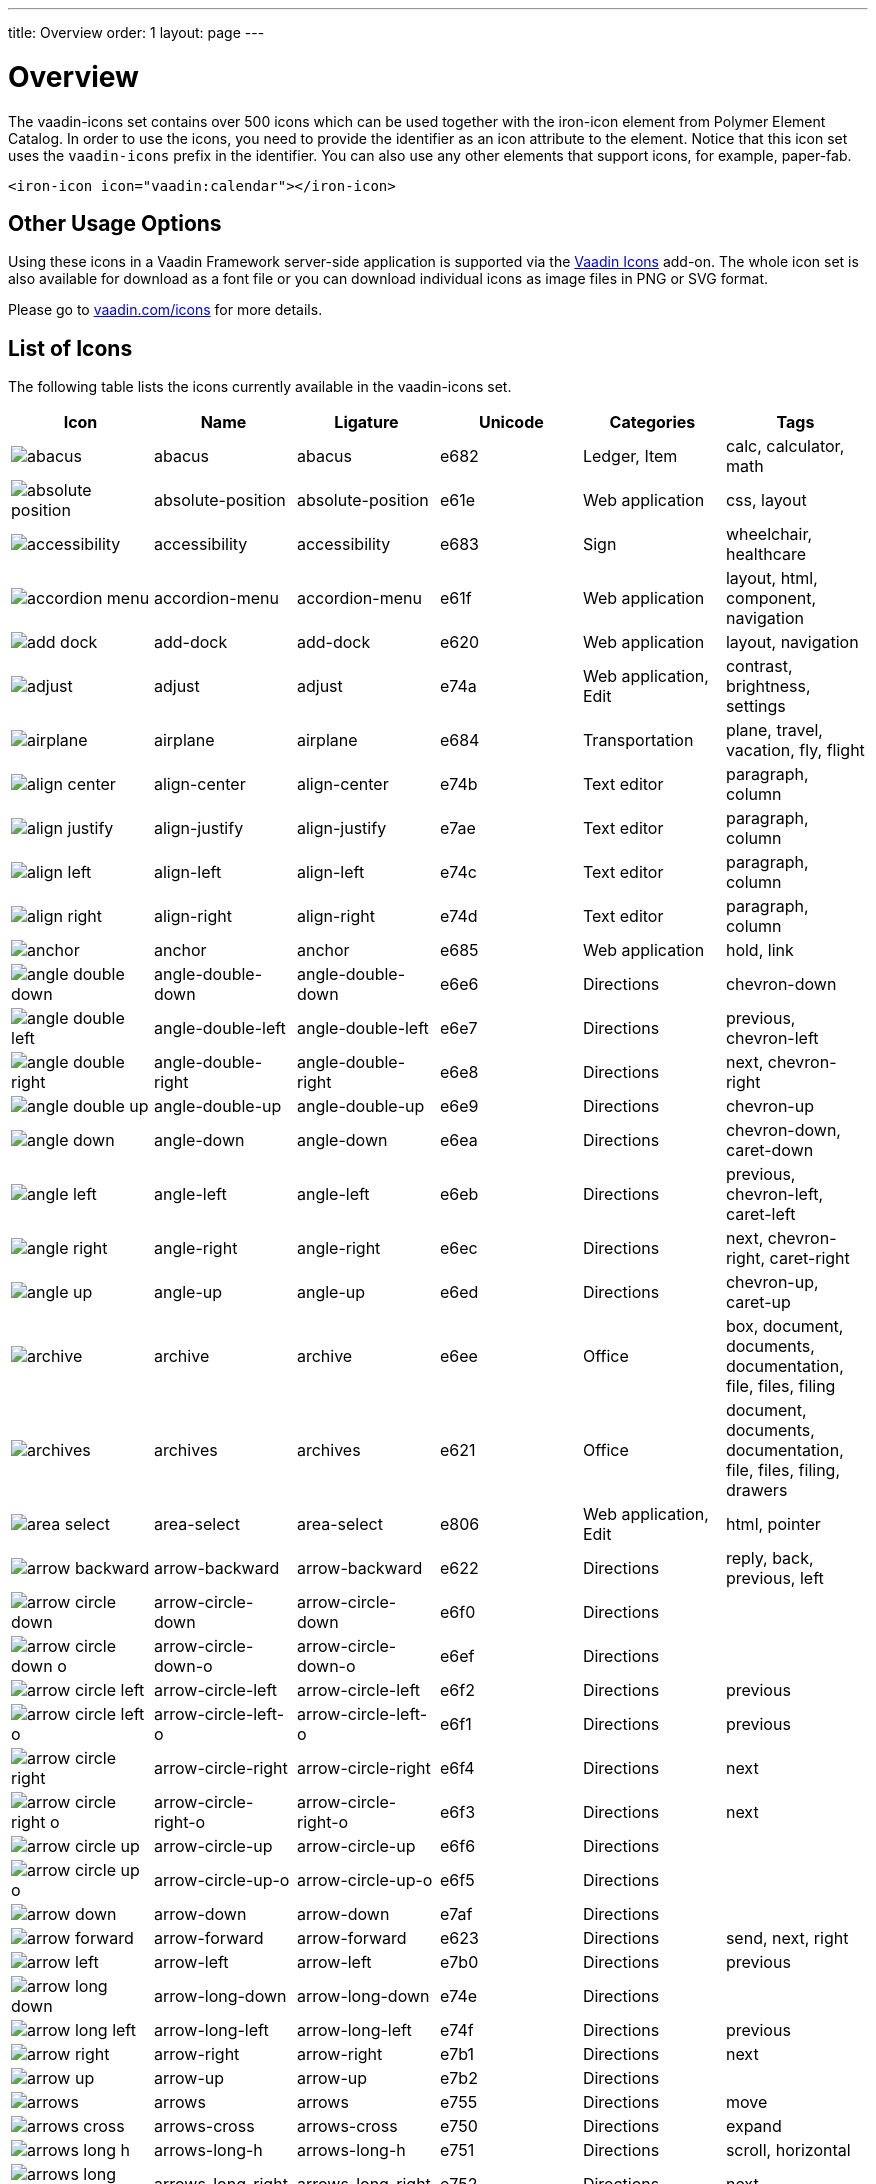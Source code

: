 ---
title: Overview
order: 1
layout: page
---

[[vaadin-icons.overview]]
= Overview

The [vaadinelement]#vaadin-icons# set contains over 500 icons which can be used together with the [elementname]#iron-icon# element from Polymer Element Catalog.
In order to use the icons, you need to provide the identifier as an [propertyname]#icon# attribute to the element.
Notice that this icon set uses the `vaadin-icons` prefix in the identifier.
You can also use any other elements that support icons, for example, [elementname]#paper-fab#.

[source,html]
----
<iron-icon icon="vaadin:calendar"></iron-icon>
----

== Other Usage Options

Using these icons in a Vaadin Framework server-side application is supported via the https://vaadin.com/addon/vaadin-icons-add-on[Vaadin Icons] add-on.
The whole icon set is also available for download as a font file or you can download individual icons as image files in PNG or SVG format.

Please go to https://vaadin.com/icons[vaadin.com/icons] for more details.

== List of Icons

The following table lists the icons currently available in the [vaadinelement]#vaadin-icons# set.

//////////////////////////////////////////
  MAINTENANCE NOTES!
  The following table is generated with the "gulp docs:table" task.

  The task outputs the table into standard output for copy-pasting into this file.

  When new icons are added, you need to also copy their PNG files into docs/img/png
  directory.
//////////////////////////////////////////

[width="100%", options="header"]
|======================
| Icon | Name | Ligature | Unicode | Categories | Tags
| image:../assets/png/abacus.png[] | [propertyname]#abacus# | abacus | e682 | Ledger, Item | calc, calculator, math
| image:../assets/png/absolute-position.png[] | [propertyname]#absolute-position# | absolute-position | e61e | Web application | css, layout
| image:../assets/png/accessibility.png[] | [propertyname]#accessibility# | accessibility | e683 | Sign | wheelchair, healthcare
| image:../assets/png/accordion-menu.png[] | [propertyname]#accordion-menu# | accordion-menu | e61f | Web application | layout, html, component, navigation
| image:../assets/png/add-dock.png[] | [propertyname]#add-dock# | add-dock | e620 | Web application | layout, navigation
| image:../assets/png/adjust.png[] | [propertyname]#adjust# | adjust | e74a | Web application, Edit | contrast, brightness, settings
| image:../assets/png/airplane.png[] | [propertyname]#airplane# | airplane | e684 | Transportation | plane, travel, vacation, fly, flight
| image:../assets/png/align-center.png[] | [propertyname]#align-center# | align-center | e74b | Text editor | paragraph, column
| image:../assets/png/align-justify.png[] | [propertyname]#align-justify# | align-justify | e7ae | Text editor | paragraph, column
| image:../assets/png/align-left.png[] | [propertyname]#align-left# | align-left | e74c | Text editor | paragraph, column
| image:../assets/png/align-right.png[] | [propertyname]#align-right# | align-right | e74d | Text editor | paragraph, column
| image:../assets/png/anchor.png[] | [propertyname]#anchor# | anchor | e685 | Web application | hold, link
| image:../assets/png/angle-double-down.png[] | [propertyname]#angle-double-down# | angle-double-down | e6e6 | Directions | chevron-down
| image:../assets/png/angle-double-left.png[] | [propertyname]#angle-double-left# | angle-double-left | e6e7 | Directions | previous, chevron-left
| image:../assets/png/angle-double-right.png[] | [propertyname]#angle-double-right# | angle-double-right | e6e8 | Directions | next, chevron-right
| image:../assets/png/angle-double-up.png[] | [propertyname]#angle-double-up# | angle-double-up | e6e9 | Directions | chevron-up
| image:../assets/png/angle-down.png[] | [propertyname]#angle-down# | angle-down | e6ea | Directions | chevron-down, caret-down
| image:../assets/png/angle-left.png[] | [propertyname]#angle-left# | angle-left | e6eb | Directions | previous, chevron-left, caret-left
| image:../assets/png/angle-right.png[] | [propertyname]#angle-right# | angle-right | e6ec | Directions | next, chevron-right, caret-right
| image:../assets/png/angle-up.png[] | [propertyname]#angle-up# | angle-up | e6ed | Directions | chevron-up, caret-up
| image:../assets/png/archive.png[] | [propertyname]#archive# | archive | e6ee | Office | box, document, documents, documentation, file, files, filing
| image:../assets/png/archives.png[] | [propertyname]#archives# | archives | e621 | Office | document, documents, documentation, file, files, filing, drawers
| image:../assets/png/area-select.png[] | [propertyname]#area-select# | area-select | e806 | Web application, Edit | html, pointer
| image:../assets/png/arrow-backward.png[] | [propertyname]#arrow-backward# | arrow-backward | e622 | Directions | reply, back, previous, left
| image:../assets/png/arrow-circle-down.png[] | [propertyname]#arrow-circle-down# | arrow-circle-down | e6f0 | Directions |
| image:../assets/png/arrow-circle-down-o.png[] | [propertyname]#arrow-circle-down-o# | arrow-circle-down-o | e6ef | Directions |
| image:../assets/png/arrow-circle-left.png[] | [propertyname]#arrow-circle-left# | arrow-circle-left | e6f2 | Directions | previous
| image:../assets/png/arrow-circle-left-o.png[] | [propertyname]#arrow-circle-left-o# | arrow-circle-left-o | e6f1 | Directions | previous
| image:../assets/png/arrow-circle-right.png[] | [propertyname]#arrow-circle-right# | arrow-circle-right | e6f4 | Directions | next
| image:../assets/png/arrow-circle-right-o.png[] | [propertyname]#arrow-circle-right-o# | arrow-circle-right-o | e6f3 | Directions | next
| image:../assets/png/arrow-circle-up.png[] | [propertyname]#arrow-circle-up# | arrow-circle-up | e6f6 | Directions |
| image:../assets/png/arrow-circle-up-o.png[] | [propertyname]#arrow-circle-up-o# | arrow-circle-up-o | e6f5 | Directions |
| image:../assets/png/arrow-down.png[] | [propertyname]#arrow-down# | arrow-down | e7af | Directions |
| image:../assets/png/arrow-forward.png[] | [propertyname]#arrow-forward# | arrow-forward | e623 | Directions | send, next, right
| image:../assets/png/arrow-left.png[] | [propertyname]#arrow-left# | arrow-left | e7b0 | Directions | previous
| image:../assets/png/arrow-long-down.png[] | [propertyname]#arrow-long-down# | arrow-long-down | e74e | Directions |
| image:../assets/png/arrow-long-left.png[] | [propertyname]#arrow-long-left# | arrow-long-left | e74f | Directions | previous
| image:../assets/png/arrow-right.png[] | [propertyname]#arrow-right# | arrow-right | e7b1 | Directions | next
| image:../assets/png/arrow-up.png[] | [propertyname]#arrow-up# | arrow-up | e7b2 | Directions |
| image:../assets/png/arrows.png[] | [propertyname]#arrows# | arrows | e755 | Directions | move
| image:../assets/png/arrows-cross.png[] | [propertyname]#arrows-cross# | arrows-cross | e750 | Directions | expand
| image:../assets/png/arrows-long-h.png[] | [propertyname]#arrows-long-h# | arrows-long-h | e751 | Directions | scroll, horizontal
| image:../assets/png/arrows-long-right.png[] | [propertyname]#arrows-long-right# | arrows-long-right | e752 | Directions | next
| image:../assets/png/arrows-long-up.png[] | [propertyname]#arrows-long-up# | arrows-long-up | e753 | Directions |
| image:../assets/png/arrows-long-v.png[] | [propertyname]#arrows-long-v# | arrows-long-v | e754 | Directions | scroll, vertical
| image:../assets/png/asterisk.png[] | [propertyname]#asterisk# | asterisk | e686 | Medical | healthcare, star
| image:../assets/png/at.png[] | [propertyname]#at# | at | e624 | Web application | email
| image:../assets/png/automation.png[] | [propertyname]#automation# | automation | e687 | Web application | machine, process
| image:../assets/png/backwards.png[] | [propertyname]#backwards# | backwards | e756 | Media, Player | rewind
| image:../assets/png/ban.png[] | [propertyname]#ban# | ban | e6f7 | Notification, Sign | forbid, refuse, reject, no
| image:../assets/png/bar-chart.png[] | [propertyname]#bar-chart# | bar-chart | e757 | Charts | graph, diagram, column-chart
| image:../assets/png/barcode.png[] | [propertyname]#barcode# | barcode | e688 | Media | ean, code
| image:../assets/png/menu.png[] | [propertyname]#menu# | menu | e7b3 | Web application | hamburger, bars
| image:../assets/png/bell.png[] | [propertyname]#bell# | bell | e7b4 | Notification, Item | alert, reminder, ring
| image:../assets/png/bell-o.png[] | [propertyname]#bell-o# | bell-o | e758 | Notification, Item | alert, reminder, ring
| image:../assets/png/bell-slash.png[] | [propertyname]#bell-slash# | bell-slash | e626 | Notification, Item | alert, reminder, ring, mute, do not disturb, off, disable
| image:../assets/png/bell-slash-o.png[] | [propertyname]#bell-slash-o# | bell-slash-o | e625 | Notification, Item | alert, reminder, ring, mute, do not disturb, off, disable
| image:../assets/png/boat.png[] | [propertyname]#boat# | boat | e627 | Transportation | travel, ship, cruising, sailing
| image:../assets/png/bold.png[] | [propertyname]#bold# | bold | e6f8 | Text editor | font, character, text-decoration
| image:../assets/png/bolt.png[] | [propertyname]#bolt# | bolt | e759 | Sign | lightning, electricity
| image:../assets/png/bomb.png[] | [propertyname]#bomb# | bomb | e689 | Item | explosive
| image:../assets/png/book.png[] | [propertyname]#book# | book | e6f9 | Media, Item | cover
| image:../assets/png/book-dollar.png[] | [propertyname]#book-dollar# | book-dollar | e600 | Ledger, Item | accounting, bookkeeping
| image:../assets/png/book-percent.png[] | [propertyname]#book-percent# | book-percent | e601 | Ledger, Item | accounting, bookkeeping
| image:../assets/png/bookmark.png[] | [propertyname]#bookmark# | bookmark | e7b6 | Sign |
| image:../assets/png/bookmark-o.png[] | [propertyname]#bookmark-o# | bookmark-o | e7b5 | Sign |
| image:../assets/png/briefcase.png[] | [propertyname]#briefcase# | briefcase | e602 | Item | suitcase, work
| image:../assets/png/browser.png[] | [propertyname]#browser# | browser | e628 | Web application | layout, html, internet, web page, site
| image:../assets/png/bug.png[] | [propertyname]#bug# | bug | e68b | Web application | insect
| image:../assets/png/bug-o.png[] | [propertyname]#bug-o# | bug-o | e68a | Web application | insect
| image:../assets/png/building.png[] | [propertyname]#building# | building | e7b8 | Location | structure, headquarters, office
| image:../assets/png/building-o.png[] | [propertyname]#building-o# | building-o | e7b7 | Location | structure, headquarters, office
| image:../assets/png/bullets.png[] | [propertyname]#bullets# | bullets | e629 | Text editor | list, order
| image:../assets/png/bullseye.png[] | [propertyname]#bullseye# | bullseye | e6fa | Sign | target, hit, rings
| image:../assets/png/button.png[] | [propertyname]#button# | button | e62a | Web application | layout, html, component, navigation
| image:../assets/png/calc.png[] | [propertyname]#calc# | calc | e68c | Ledger | calculator, math
| image:../assets/png/calc-book.png[] | [propertyname]#calc-book# | calc-book | e62b | Ledger | accounting, bookkeeping, calculator
| image:../assets/png/calendar.png[] | [propertyname]#calendar# | calendar | e7ba | Scheduling, Office | appointment, meeting, time
| image:../assets/png/calendar-briefcase.png[] | [propertyname]#calendar-briefcase# | calendar-briefcase | e604 | Scheduling, Office | suitcase, appointment, meeting, time, work
| image:../assets/png/calendar-clock.png[] | [propertyname]#calendar-clock# | calendar-clock | e605 | Scheduling, Office | appointment, meeting, time
| image:../assets/png/calendar-envelope.png[] | [propertyname]#calendar-envelope# | calendar-envelope | e62c | Scheduling, Office | letter, mail, appointment, meeting, time, work
| image:../assets/png/calendar-o.png[] | [propertyname]#calendar-o# | calendar-o | e7b9 | Scheduling, Office | appointment, meeting, time
| image:../assets/png/calendar-user.png[] | [propertyname]#calendar-user# | calendar-user | e606 | Scheduling, Office | appointment, meeting, time
| image:../assets/png/camera.png[] | [propertyname]#camera# | camera | e7bb | Devices, Item | photo, photography , shoot
| image:../assets/png/car.png[] | [propertyname]#car# | car | e62d | Transportation | vehicle, auto, travel, drive, driving
| image:../assets/png/caret-down.png[] | [propertyname]#caret-down# | caret-down | e7bc | Directions | triangle
| image:../assets/png/caret-left.png[] | [propertyname]#caret-left# | caret-left | e7bd | Directions | triangle, previous
| image:../assets/png/caret-right.png[] | [propertyname]#caret-right# | caret-right | e7be | Directions | triangle, play, start, next
| image:../assets/png/caret-square-down-o.png[] | [propertyname]#caret-square-down-o# | caret-square-down-o | e7bf | Directions | triangle
| image:../assets/png/caret-square-left-o.png[] | [propertyname]#caret-square-left-o# | caret-square-left-o | e7c0 | Directions | triangle, previous
| image:../assets/png/caret-square-right-o.png[] | [propertyname]#caret-square-right-o# | caret-square-right-o | e7c1 | Directions | triangle, play, start, next
| image:../assets/png/caret-square-up-o.png[] | [propertyname]#caret-square-up-o# | caret-square-up-o | e7c2 | Directions | triangle
| image:../assets/png/caret-up.png[] | [propertyname]#caret-up# | caret-up | e7c3 | Directions | triangle
| image:../assets/png/cart.png[] | [propertyname]#cart# | cart | e6fc | Shopping | shopping, buy
| image:../assets/png/cart-o.png[] | [propertyname]#cart-o# | cart-o | e6fb | Shopping | shopping, buy
| image:../assets/png/chart.png[] | [propertyname]#chart# | chart | e68e | Charts | graph, diagram
| image:../assets/png/chart-line.png[] | [propertyname]#chart-line# | chart-line | e68d | Charts | graph, diagram
| image:../assets/png/chat.png[] | [propertyname]#chat# | chat | e75a | Social | dialog, talk
| image:../assets/png/check.png[] | [propertyname]#check# | check | e75b | Form | confirm, assign, agreed, ok
| image:../assets/png/check-circle.png[] | [propertyname]#check-circle# | check-circle | e7c5 | Form | confirm, assign, agreed, ok
| image:../assets/png/check-circle-o.png[] | [propertyname]#check-circle-o# | check-circle-o | e7c4 | Form | confirm, assign, agreed, ok
| image:../assets/png/check-square.png[] | [propertyname]#check-square# | check-square | e62e | Form | confirm, assign, agreed, ok
| image:../assets/png/check-square-o.png[] | [propertyname]#check-square-o# | check-square-o | e6fd | Form | confirm, assign, agreed, ok
| image:../assets/png/chevron-circle-down.png[] | [propertyname]#chevron-circle-down# | chevron-circle-down | e7c7 | Directions |
| image:../assets/png/chevron-circle-down-o.png[] | [propertyname]#chevron-circle-down-o# | chevron-circle-down-o | e7c6 | Directions |
| image:../assets/png/chevron-circle-left.png[] | [propertyname]#chevron-circle-left# | chevron-circle-left | e7c9 | Directions | previous
| image:../assets/png/chevron-circle-left-o.png[] | [propertyname]#chevron-circle-left-o# | chevron-circle-left-o | e7c8 | Directions | previous
| image:../assets/png/chevron-circle-right.png[] | [propertyname]#chevron-circle-right# | chevron-circle-right | e7cb | Directions | next
| image:../assets/png/chevron-circle-right-o.png[] | [propertyname]#chevron-circle-right-o# | chevron-circle-right-o | e7ca | Directions | next
| image:../assets/png/chevron-circle-up.png[] | [propertyname]#chevron-circle-up# | chevron-circle-up | e7cd | Directions |
| image:../assets/png/chevron-circle-up-o.png[] | [propertyname]#chevron-circle-up-o# | chevron-circle-up-o | e7cc | Directions |
| image:../assets/png/chevron-down.png[] | [propertyname]#chevron-down# | chevron-down | e7ce | Directions | caret
| image:../assets/png/chevron-left.png[] | [propertyname]#chevron-left# | chevron-left | e7cf | Directions | previous, caret
| image:../assets/png/chevron-right.png[] | [propertyname]#chevron-right# | chevron-right | e7d0 | Directions | next, caret
| image:../assets/png/chevron-up.png[] | [propertyname]#chevron-up# | chevron-up | e7d1 | Directions | caret
| image:../assets/png/child.png[] | [propertyname]#child# | child | e62f | People | kid, hobbit
| image:../assets/png/circle.png[] | [propertyname]#circle# | circle | e75d | Shape | ball, disc
| image:../assets/png/circle-thin.png[] | [propertyname]#circle-thin# | circle-thin | e75c | Shape, Form | ball, disc
| image:../assets/png/clipboard.png[] | [propertyname]#clipboard# | clipboard | e635 | Office | document, file, copy
| image:../assets/png/clipboard-cross.png[] | [propertyname]#clipboard-cross# | clipboard-cross | e630 | Office, Medical | healtcare, patient
| image:../assets/png/clipboard-heart.png[] | [propertyname]#clipboard-heart# | clipboard-heart | e631 | Office, Medical | healtcare, patient
| image:../assets/png/clipboard-pulse.png[] | [propertyname]#clipboard-pulse# | clipboard-pulse | e632 | Office, Medical | healtcare, patient, status
| image:../assets/png/clipboard-text.png[] | [propertyname]#clipboard-text# | clipboard-text | e633 | Office | document, file
| image:../assets/png/clipboard-user.png[] | [propertyname]#clipboard-user# | clipboard-user | e634 | Office, People | document, file, profile
| image:../assets/png/clock.png[] | [propertyname]#clock# | clock | e7d2 | Scheduling, Item | appointment, meeting, time
| image:../assets/png/cloud.png[] | [propertyname]#cloud# | cloud | e763 | Web application, Weather |
| image:../assets/png/cloud-download.png[] | [propertyname]#cloud-download# | cloud-download | e75f | Web application |
| image:../assets/png/cloud-download-o.png[] | [propertyname]#cloud-download-o# | cloud-download-o | e75e | Web application |
| image:../assets/png/cloud-o.png[] | [propertyname]#cloud-o# | cloud-o | e760 | Web application, Weather |
| image:../assets/png/cloud-upload.png[] | [propertyname]#cloud-upload# | cloud-upload | e762 | Web application |
| image:../assets/png/cloud-upload-o.png[] | [propertyname]#cloud-upload-o# | cloud-upload-o | e761 | Web application |
| image:../assets/png/code.png[] | [propertyname]#code# | code | e68f | Web application, Edit | html, system, tags
| image:../assets/png/coffee.png[] | [propertyname]#coffee# | coffee | e690 | Food, Web application | java, cup
| image:../assets/png/cog.png[] | [propertyname]#cog# | cog | e7d3 | Web application, Edit | settings, gear
| image:../assets/png/cog-o.png[] | [propertyname]#cog-o# | cog-o | e764 | Web application, Edit | settings, gear
| image:../assets/png/cogs.png[] | [propertyname]#cogs# | cogs | e691 | Web application, Edit | settings, gears
| image:../assets/png/combobox.png[] | [propertyname]#combobox# | combobox | e636 | Web application | layout, html, component, navigation, dropdown
| image:../assets/png/comment.png[] | [propertyname]#comment# | comment | e768 | Social | speech bubble, chat, dialog, talk
| image:../assets/png/comment-ellipsis.png[] | [propertyname]#comment-ellipsis# | comment-ellipsis | e766 | Social | chat, dialog, talk
| image:../assets/png/comment-ellipsis-o.png[] | [propertyname]#comment-ellipsis-o# | comment-ellipsis-o | e765 | Social | chat, dialog, talk
| image:../assets/png/comment-o.png[] | [propertyname]#comment-o# | comment-o | e767 | Social | speech bubble, chat, dialog, talk
| image:../assets/png/comments.png[] | [propertyname]#comments# | comments | e76a | Social | chat, dialog, talk
| image:../assets/png/comments-o.png[] | [propertyname]#comments-o# | comments-o | e769 | Social | chat, dialog, talk
| image:../assets/png/compress.png[] | [propertyname]#compress# | compress | e76b | Web application | minimize
| image:../assets/png/compress-square.png[] | [propertyname]#compress-square# | compress-square | e637 | Web application | minimize, fit
| image:../assets/png/connect.png[] | [propertyname]#connect# | connect | e76d | Social | share, network
| image:../assets/png/connect-o.png[] | [propertyname]#connect-o# | connect-o | e76c | Social | share, network
| image:../assets/png/controller.png[] | [propertyname]#controller# | controller | e692 | Edit | settings, adjust, dial
| image:../assets/png/copy.png[] | [propertyname]#copy# | copy | e7d5 | Web application | duplicate, documents, files
| image:../assets/png/copy-o.png[] | [propertyname]#copy-o# | copy-o | e7d4 | Web application | duplicate, documents, files
| image:../assets/png/copyright.png[] | [propertyname]#copyright# | copyright | e638 | Sign |
| image:../assets/png/corner-lower-left.png[] | [propertyname]#corner-lower-left# | corner-lower-left | e693 | Shape | triangle
| image:../assets/png/corner-lower-right.png[] | [propertyname]#corner-lower-right# | corner-lower-right | e694 | Shape | triangle
| image:../assets/png/corner-upper-left.png[] | [propertyname]#corner-upper-left# | corner-upper-left | e695 | Shape | triangle
| image:../assets/png/corner-upper-right.png[] | [propertyname]#corner-upper-right# | corner-upper-right | e696 | Shape | triangle
| image:../assets/png/credit-card.png[] | [propertyname]#credit-card# | credit-card | e76e | Shopping, Item | payment
| image:../assets/png/crop.png[] | [propertyname]#crop# | crop | e76f | Edit | resize
| image:../assets/png/cross-cutlery.png[] | [propertyname]#cross-cutlery# | cross-cutlery | e6fe | Food | fork, knife, food, eat
| image:../assets/png/crosshairs.png[] | [propertyname]#crosshairs# | crosshairs | e7d6 | Edit | scope, target
| image:../assets/png/css.png[] | [propertyname]#css# | css | e639 | Web application | html
| image:../assets/png/cube.png[] | [propertyname]#cube# | cube | e697 | Item | box, package
| image:../assets/png/cubes.png[] | [propertyname]#cubes# | cubes | e698 | Item | boxes, packages
| image:../assets/png/curly-brackets.png[] | [propertyname]#curly-brackets# | curly-brackets | e63a | Web application | css, code, braces
| image:../assets/png/cutlery.png[] | [propertyname]#cutlery# | cutlery | e6ff | Food | fork, knife, eat, food
| image:../assets/png/dashboard.png[] | [propertyname]#dashboard# | dashboard | e700 | Web application | speed meter, measure, fast, dial
| image:../assets/png/date-input.png[] | [propertyname]#date-input# | date-input | e63b | Scheduling | layout, html, component
| image:../assets/png/deindent.png[] | [propertyname]#deindent# | deindent | e770 | Text editor | paragraph, column, unindent, outdent
| image:../assets/png/dental-chair.png[] | [propertyname]#dental-chair# | dental-chair | e607 | Medical | dentist, healthcare
| image:../assets/png/desktop.png[] | [propertyname]#desktop# | desktop | e7d7 | Devices, Media, Item | computer, imac, screen, monitor
| image:../assets/png/disc.png[] | [propertyname]#disc# | disc | e701 | Media, Item | cd, blue-ray, dvd
| image:../assets/png/doctor.png[] | [propertyname]#doctor# | doctor | e609 | Medical, People | stethoscope, healthcare
| image:../assets/png/doctor-briefcase.png[] | [propertyname]#doctor-briefcase# | doctor-briefcase | e608 | Medical, Tools, Item | suitcase, healthcare
| image:../assets/png/dollar.png[] | [propertyname]#dollar# | dollar | e60a | Ledger, Shopping | money, currency
| image:../assets/png/dot-circle.png[] | [propertyname]#dot-circle# | dot-circle | e702 | Form | radio button
| image:../assets/png/download.png[] | [propertyname]#download# | download | e703 | Web application | save
| image:../assets/png/download-alt.png[] | [propertyname]#download-alt# | download-alt | e699 | Web application | save
| image:../assets/png/insert.png[] | [propertyname]#insert# | insert | e7d8 | Web application | internal, link, put
| image:../assets/png/drop.png[] | [propertyname]#drop# | drop | e704 | Shape, Edit, Weather | blur, water, rain, liquid
| image:../assets/png/edit.png[] | [propertyname]#edit# | edit | e771 | Form, Edit | note, write, pen
| image:../assets/png/eject.png[] | [propertyname]#eject# | eject | e772 | Media, Player |
| image:../assets/png/elastic.png[] | [propertyname]#elastic# | elastic | e63c | Item | rubber-band
| image:../assets/png/ellipsis-circle.png[] | [propertyname]#ellipsis-circle# | ellipsis-circle | e7da | Shape, Form | dots
| image:../assets/png/ellipsis-circle-o.png[] | [propertyname]#ellipsis-circle-o# | ellipsis-circle-o | e7d9 | Shape, Form | dots
| image:../assets/png/ellipsis-h.png[] | [propertyname]#ellipsis-h# | ellipsis-h | e773 | Shape, Form | dots
| image:../assets/png/ellipsis-v.png[] | [propertyname]#ellipsis-v# | ellipsis-v | e774 | Shape, Form | dots
| image:../assets/png/envelope.png[] | [propertyname]#envelope# | envelope | e7dc | Office, Item | mail, letter, email
| image:../assets/png/envelope-o.png[] | [propertyname]#envelope-o# | envelope-o | e7db | Office, Item | mail, letter, email
| image:../assets/png/envelope-open.png[] | [propertyname]#envelope-open# | envelope-open | e63e | Office | mail, letter, email
| image:../assets/png/envelope-open-o.png[] | [propertyname]#envelope-open-o# | envelope-open-o | e63d | Office | mail, letter, email
| image:../assets/png/eraser.png[] | [propertyname]#eraser# | eraser | e69a | Office, Item, Edit | erase, delete, remove
| image:../assets/png/exchange.png[] | [propertyname]#exchange# | exchange | e705 | Directions, Web application | swap, arrows, bidirectional
| image:../assets/png/exclamation.png[] | [propertyname]#exclamation# | exclamation | e708 | Notification, Sign | warning
| image:../assets/png/exclamation-circle.png[] | [propertyname]#exclamation-circle# | exclamation-circle | e707 | Notification, Sign | warning
| image:../assets/png/exclamation-circle-o.png[] | [propertyname]#exclamation-circle-o# | exclamation-circle-o | e706 | Notification, Sign | warning
| image:../assets/png/exit.png[] | [propertyname]#exit# | exit | e60c | Sign | run, sign out, log out
| image:../assets/png/exit-o.png[] | [propertyname]#exit-o# | exit-o | e60b | Sign | sign out, log out
| image:../assets/png/expand.png[] | [propertyname]#expand# | expand | e776 | Directions, Web application | maximize, full screen, arrows
| image:../assets/png/expand-full.png[] | [propertyname]#expand-full# | expand-full | e775 | Directions, Web application | maximize, full screen, arrows
| image:../assets/png/expand-square.png[] | [propertyname]#expand-square# | expand-square | e7dd | Directions, Web application | maximize, full screen, arrows
| image:../assets/png/external-browser.png[] | [propertyname]#external-browser# | external-browser | e63f | Web application |
| image:../assets/png/external-link.png[] | [propertyname]#external-link# | external-link | e7de | Web application | extract
| image:../assets/png/eye.png[] | [propertyname]#eye# | eye | e7df | Sign | visible, show, view
| image:../assets/png/eye-slash.png[] | [propertyname]#eye-slash# | eye-slash | e709 | Sign | hide, unseen, disable, hidden
| image:../assets/png/eyedropper.png[] | [propertyname]#eyedropper# | eyedropper | e640 | Tools, Item | color picker
| image:../assets/png/facebook.png[] | [propertyname]#facebook# | facebook | e69c | Brand, Social |
| image:../assets/png/facebook-square.png[] | [propertyname]#facebook-square# | facebook-square | e69b | Brand, Social |
| image:../assets/png/factory.png[] | [propertyname]#factory# | factory | e641 | Location | production, work
| image:../assets/png/fast-backward.png[] | [propertyname]#fast-backward# | fast-backward | e777 | Media, Player | previous, first
| image:../assets/png/fast-forward.png[] | [propertyname]#fast-forward# | fast-forward | e778 | Media, Player | next, last
| image:../assets/png/female.png[] | [propertyname]#female# | female | e69d | People | human, person, woman, girl
| image:../assets/png/file.png[] | [propertyname]#file# | file | e7e3 | File types | document
| image:../assets/png/file-code.png[] | [propertyname]#file-code# | file-code | e70a | File types | html, document
| image:../assets/png/file-font.png[] | [propertyname]#file-font# | file-font | e69e | File types | text, document
| image:../assets/png/file-movie.png[] | [propertyname]#file-movie# | file-movie | e70b | File types | video, media, document
| image:../assets/png/file-o.png[] | [propertyname]#file-o# | file-o | e7e0 | File types | document
| image:../assets/png/file-picture.png[] | [propertyname]#file-picture# | file-picture | e70c | File types | image, photo, document
| image:../assets/png/file-presentation.png[] | [propertyname]#file-presentation# | file-presentation | e69f | File types | multimedia, powerpoint, keynote, document
| image:../assets/png/file-process.png[] | [propertyname]#file-process# | file-process | e642 | File types | document, cog, settings, gear
| image:../assets/png/file-refresh.png[] | [propertyname]#file-refresh# | file-refresh | e643 | File types | document, reload
| image:../assets/png/file-sound.png[] | [propertyname]#file-sound# | file-sound | e70d | File types | music, voice, sound, audio, document
| image:../assets/png/file-start.png[] | [propertyname]#file-start# | file-start | e644 | File types | media, video, movie, document
| image:../assets/png/file-table.png[] | [propertyname]#file-table# | file-table | e6a0 | File types | table, sheet, document
| image:../assets/png/file-text.png[] | [propertyname]#file-text# | file-text | e7e2 | File types | text, document
| image:../assets/png/file-text-o.png[] | [propertyname]#file-text-o# | file-text-o | e7e1 | File types | text, document
| image:../assets/png/file-tree.png[] | [propertyname]#file-tree# | file-tree | e647 | Web application | nodes, mindmap
| image:../assets/png/file-tree-small.png[] | [propertyname]#file-tree-small# | file-tree-small | e645 | Web application | nodes, mindmap
| image:../assets/png/file-tree-sub.png[] | [propertyname]#file-tree-sub# | file-tree-sub | e646 | Web application | nodes, mindmap
| image:../assets/png/file-zip.png[] | [propertyname]#file-zip# | file-zip | e70e | File types | compress, rar, document, archive
| image:../assets/png/fill.png[] | [propertyname]#fill# | fill | e6a1 | Tools | paint bucket
| image:../assets/png/film.png[] | [propertyname]#film# | film | e779 | Media | movie, video, clip
| image:../assets/png/filter.png[] | [propertyname]#filter# | filter | e6a2 | Item |
| image:../assets/png/fire.png[] | [propertyname]#fire# | fire | e6a3 | Sign | hot, burn
| image:../assets/png/flag.png[] | [propertyname]#flag# | flag | e711 | Sign |
| image:../assets/png/flag-checkered.png[] | [propertyname]#flag-checkered# | flag-checkered | e70f | Sign | goal, finish
| image:../assets/png/flag-o.png[] | [propertyname]#flag-o# | flag-o | e710 | Sign |
| image:../assets/png/adobe-flash.png[] | [propertyname]#adobe-flash# | adobe-flash | e648 | Brand |
| image:../assets/png/flash.png[] | [propertyname]#flash# | flash | e712 | Sign, Shape |
| image:../assets/png/flask.png[] | [propertyname]#flask# | flask | e7e4 | Medical, Item | test, lab, laboratory, science
| image:../assets/png/flip-h.png[] | [propertyname]#flip-h# | flip-h | e649 | Edit | mirror
| image:../assets/png/flip-v.png[] | [propertyname]#flip-v# | flip-v | e64a | Edit | mirror
| image:../assets/png/folder.png[] | [propertyname]#folder# | folder | e7e6 | File types | document, file, container
| image:../assets/png/folder-o.png[] | [propertyname]#folder-o# | folder-o | e7e5 | File types | document, file, container
| image:../assets/png/folder-open.png[] | [propertyname]#folder-open# | folder-open | e77b | File types | document, file, container
| image:../assets/png/folder-open-o.png[] | [propertyname]#folder-open-o# | folder-open-o | e77a | File types | document, file, container
| image:../assets/png/font.png[] | [propertyname]#font# | font | e713 | Text editor | text, character, text-decoration, letter
| image:../assets/png/form.png[] | [propertyname]#form# | form | e64b | Web application | layout, html, component
| image:../assets/png/forward.png[] | [propertyname]#forward# | forward | e77c | Media, Player | next
| image:../assets/png/frown-o.png[] | [propertyname]#frown-o# | frown-o | e6a4 | Social, Sign | unhappy, sad, emoji
| image:../assets/png/function.png[] | [propertyname]#function# | function | e64c | Web application | math, code
| image:../assets/png/gamepad.png[] | [propertyname]#gamepad# | gamepad | e714 | Media, Item | game, pad, joystick
| image:../assets/png/gavel.png[] | [propertyname]#gavel# | gavel | e6a5 | Tools, Item | auction, justice, hammer
| image:../assets/png/gift.png[] | [propertyname]#gift# | gift | e715 | Item | present, birthday
| image:../assets/png/glass.png[] | [propertyname]#glass# | glass | e77d | Food | cocktail, drink, party
| image:../assets/png/globe.png[] | [propertyname]#globe# | globe | e77e | Web application | earth, internet, global, world
| image:../assets/png/glasses.png[] | [propertyname]#glasses# | glasses | e7e7 | Item | goggles, nerd
| image:../assets/png/golf.png[] | [propertyname]#golf# | golf | e60d | People | leisure, play, free time, sport
| image:../assets/png/google-plus.png[] | [propertyname]#google-plus# | google-plus | e6a7 | Brand, Social |
| image:../assets/png/google-plus-square.png[] | [propertyname]#google-plus-square# | google-plus-square | e6a6 | Brand, Social |
| image:../assets/png/grab.png[] | [propertyname]#grab# | grab | e64d | Web application | hold, hand
| image:../assets/png/grid.png[] | [propertyname]#grid# | grid | e651 | Web application | layout, html, component, table
| image:../assets/png/grid-bevel.png[] | [propertyname]#grid-bevel# | grid-bevel | e64e | Web application | layout, html, component, table
| image:../assets/png/grid-big.png[] | [propertyname]#grid-big# | grid-big | e7e9 | Web application | menu, window
| image:../assets/png/grid-big-o.png[] | [propertyname]#grid-big-o# | grid-big-o | e7e8 | Web application | menu, window
| image:../assets/png/grid-h.png[] | [propertyname]#grid-h# | grid-h | e64f | Web application | layout, html, component, columns
| image:../assets/png/grid-small.png[] | [propertyname]#grid-small# | grid-small | e7eb | Web application | layout, html, component, table
| image:../assets/png/grid-small-o.png[] | [propertyname]#grid-small-o# | grid-small-o | e7ea | Web application | layout, html, component, table
| image:../assets/png/grid-v.png[] | [propertyname]#grid-v# | grid-v | e650 | Web application | layout, html, component, rows
| image:../assets/png/group.png[] | [propertyname]#group# | group | e60e | People | users, staff
| image:../assets/png/hand.png[] | [propertyname]#hand# | hand | e652 | Web application | pan
| image:../assets/png/handle-corner.png[] | [propertyname]#handle-corner# | handle-corner | e716 | Web application | resize
| image:../assets/png/hands-up.png[] | [propertyname]#hands-up# | hands-up | e6a8 | People | human, person, happy, joy
| image:../assets/png/harddrive.png[] | [propertyname]#harddrive# | harddrive | e718 | Devices, Media, Item | disk, harddisk, HD, storage
| image:../assets/png/harddrive-o.png[] | [propertyname]#harddrive-o# | harddrive-o | e717 | Devices, Media, Item | disk, harddisk, HD, storage
| image:../assets/png/hash.png[] | [propertyname]#hash# | hash | e6a9 | Web application | number, pound
| image:../assets/png/header.png[] | [propertyname]#header# | header | e719 | Text editor | font, character, text-decoration, letter
| image:../assets/png/headphones.png[] | [propertyname]#headphones# | headphones | e71a | Devices, Media, Item | sound, audio, voice, music, listening
| image:../assets/png/health-card.png[] | [propertyname]#health-card# | health-card | e60f | Medical | insurance, heart, healthcare
| image:../assets/png/heart.png[] | [propertyname]#heart# | heart | e780 | Medical, Shape | life, love, health, healthcare
| image:../assets/png/heart-o.png[] | [propertyname]#heart-o# | heart-o | e77f | Medical | life, love, health, healthcare
| image:../assets/png/home.png[] | [propertyname]#home# | home | e7ed | Location | house
| image:../assets/png/home-o.png[] | [propertyname]#home-o# | home-o | e7ec | Location | house
| image:../assets/png/inbox.png[] | [propertyname]#inbox# | inbox | e71b | Office | email
| image:../assets/png/indent.png[] | [propertyname]#indent# | indent | e781 | Text editor | paragraph, column
| image:../assets/png/info.png[] | [propertyname]#info# | info | e71e | Notification, Sign | information
| image:../assets/png/info-circle.png[] | [propertyname]#info-circle# | info-circle | e71d | Notification, Sign | information
| image:../assets/png/info-circle-o.png[] | [propertyname]#info-circle-o# | info-circle-o | e71c | Notification, Sign | information
| image:../assets/png/input.png[] | [propertyname]#input# | input | e653 | Web application | text, layout, html, component, field
| image:../assets/png/institution.png[] | [propertyname]#institution# | institution | e6aa | Location | academy, school, justice, court, museum
| image:../assets/png/invoice.png[] | [propertyname]#invoice# | invoice | e610 | Ledger, Shopping | bill, billing, payment
| image:../assets/png/list-ol.png[] | [propertyname]#list-ol# | list-ol | e71f | Text editor | order, sort, checklist
| image:../assets/png/italic.png[] | [propertyname]#italic# | italic | e720 | Text editor | font, character, text-decoration
| image:../assets/png/key.png[] | [propertyname]#key# | key | e6ac | Item | sign in, log in, login, access
| image:../assets/png/key-o.png[] | [propertyname]#key-o# | key-o | e6ab | Item | sign in, log in, login, access
| image:../assets/png/keyboard.png[] | [propertyname]#keyboard# | keyboard | e722 | Devices, Item | input, type
| image:../assets/png/keyboard-o.png[] | [propertyname]#keyboard-o# | keyboard-o | e721 | Devices, Item | input, type
| image:../assets/png/laptop.png[] | [propertyname]#laptop# | laptop | e782 | Devices, Item | macbook, computer
| image:../assets/png/layout.png[] | [propertyname]#layout# | layout | e654 | Web application | layout, html, web page, site
| image:../assets/png/level-down.png[] | [propertyname]#level-down# | level-down | e783 | Directions | arrow, angle
| image:../assets/png/level-down-bold.png[] | [propertyname]#level-down-bold# | level-down-bold | e611 | Directions | arrow, angle
| image:../assets/png/level-left.png[] | [propertyname]#level-left# | level-left | e784 | Directions | arrow, angle, back, reply, previous
| image:../assets/png/level-left-bold.png[] | [propertyname]#level-left-bold# | level-left-bold | e612 | Directions | arrow, angle, back, reply, previous
| image:../assets/png/level-right.png[] | [propertyname]#level-right# | level-right | e785 | Directions, Office | forward, arrow, angle, next
| image:../assets/png/level-right-bold.png[] | [propertyname]#level-right-bold# | level-right-bold | e655 | Directions, Office | forward, arrow, angle, next
| image:../assets/png/level-up.png[] | [propertyname]#level-up# | level-up | e786 | Directions | arrow, angle
| image:../assets/png/level-up-bold.png[] | [propertyname]#level-up-bold# | level-up-bold | e613 | Directions | arrow, angle
| image:../assets/png/lifebuoy.png[] | [propertyname]#lifebuoy# | lifebuoy | e6ad | Item | lifesaver, life ring, help, insurance
| image:../assets/png/lightbulb.png[] | [propertyname]#lightbulb# | lightbulb | e6ae | Notification, Item | idea, smart
| image:../assets/png/line-h.png[] | [propertyname]#line-h# | line-h | e723 | Shape |
| image:../assets/png/line-v.png[] | [propertyname]#line-v# | line-v | e724 | Shape |
| image:../assets/png/lines.png[] | [propertyname]#lines# | lines | e7ef | Text editor, Shape | justify, text, align, paragraph
| image:../assets/png/lines-list.png[] | [propertyname]#lines-list# | lines-list | e7ee | Text editor | bullets, text
| image:../assets/png/link.png[] | [propertyname]#link# | link | e725 | Web application |
| image:../assets/png/list.png[] | [propertyname]#list# | list | e7f1 | Text editor | bullets, text
| image:../assets/png/list-select.png[] | [propertyname]#list-select# | list-select | e656 | Web application | layout, html, component, navigation
| image:../assets/png/list-ul.png[] | [propertyname]#list-ul# | list-ul | e7f0 | Text editor, Web application | bullets, text
| image:../assets/png/location-arrow.png[] | [propertyname]#location-arrow# | location-arrow | e728 | Location | map, direction, compass
| image:../assets/png/location-arrow-circle.png[] | [propertyname]#location-arrow-circle# | location-arrow-circle | e727 | Location | map, direction, compass
| image:../assets/png/location-arrow-circle-o.png[] | [propertyname]#location-arrow-circle-o# | location-arrow-circle-o | e726 | Location | map, direction, compass
| image:../assets/png/lock.png[] | [propertyname]#lock# | lock | e7f2 | Item | secure, safe, protect
| image:../assets/png/magic.png[] | [propertyname]#magic# | magic | e6b1 | Tools, Item | wand, staff
| image:../assets/png/magnet.png[] | [propertyname]#magnet# | magnet | e787 | Item, Sign |
| image:../assets/png/mailbox.png[] | [propertyname]#mailbox# | mailbox | e729 | Office | email, archive
| image:../assets/png/male.png[] | [propertyname]#male# | male | e6b2 | People | human, person, man, boy
| image:../assets/png/map-marker.png[] | [propertyname]#map-marker# | map-marker | e788 | Location | location
| image:../assets/png/margin.png[] | [propertyname]#margin# | margin | e65b | Web application | css, layout, html
| image:../assets/png/margin-bottom.png[] | [propertyname]#margin-bottom# | margin-bottom | e657 | Web application | css, layout, html
| image:../assets/png/margin-left.png[] | [propertyname]#margin-left# | margin-left | e658 | Web application | css, layout, html
| image:../assets/png/margin-right.png[] | [propertyname]#margin-right# | margin-right | e659 | Web application | css, layout, html
| image:../assets/png/margin-top.png[] | [propertyname]#margin-top# | margin-top | e65a | Web application | css, layout, html
| image:../assets/png/medal.png[] | [propertyname]#medal# | medal | e6b3 | Item | achievement, award
| image:../assets/png/megafone.png[] | [propertyname]#megafone# | megafone | e6b4 | Social, Item | campaign, marketing
| image:../assets/png/meh-o.png[] | [propertyname]#meh-o# | meh-o | e6b5 | Social, Sign | blah, whatever, bored, emoji
| image:../assets/png/microphone.png[] | [propertyname]#microphone# | microphone | e72a | Media, Player, Item | record, voice
| image:../assets/png/minus.png[] | [propertyname]#minus# | minus | e7f6 | Form | line, bar, minimize, collapse, remove
| image:../assets/png/minus-circle.png[] | [propertyname]#minus-circle# | minus-circle | e7f4 | Form | minimize, collapse, remove, no-entry
| image:../assets/png/minus-circle-o.png[] | [propertyname]#minus-circle-o# | minus-circle-o | e7f3 | Form | minimize, collapse, remove, no-entry
| image:../assets/png/minus-square-o.png[] | [propertyname]#minus-square-o# | minus-square-o | e7f5 | Form | minimize, collapse, remove
| image:../assets/png/mobile.png[] | [propertyname]#mobile# | mobile | e7f7 | Devices, Item | phone, iphone, smartphone
| image:../assets/png/modal.png[] | [propertyname]#modal# | modal | e7f8 | Web application | layout, html, internet, web page, site, pop-up
| image:../assets/png/modal-list.png[] | [propertyname]#modal-list# | modal-list | e72b | Web application | layout, html, internet, web page, site, pop-up
| image:../assets/png/money.png[] | [propertyname]#money# | money | e6b6 | Shopping | dollar, bill, payment
| image:../assets/png/moon.png[] | [propertyname]#moon# | moon | e78a | Sign | night, evening
| image:../assets/png/moon-o.png[] | [propertyname]#moon-o# | moon-o | e789 | Sign | night, evening
| image:../assets/png/movie.png[] | [propertyname]#movie# | movie | e78b | Media, Player | video, clip
| image:../assets/png/music.png[] | [propertyname]#music# | music | e78c | Media, Player | melody, voice, sound, song, audio, note
| image:../assets/png/mute.png[] | [propertyname]#mute# | mute | e72c | Media, Player | microphone, voice
| image:../assets/png/native-button.png[] | [propertyname]#native-button# | native-button | e65c | Web application | layout, html, component, navigation
| image:../assets/png/notebook.png[] | [propertyname]#notebook# | notebook | e65d | Office, Item | cover, exercise, school
| image:../assets/png/open-book.png[] | [propertyname]#open-book# | open-book | e7f9 | Media | media, read, learn
| image:../assets/png/options.png[] | [propertyname]#options# | options | e65e | Web application, Form | list, order, form, select, radiobuttons
| image:../assets/png/orientation.png[] | [propertyname]#orientation# | orientation | e65f | Web application | landscape, portrait, viewport, rotate
| image:../assets/png/out.png[] | [propertyname]#out# | out | e614 | Notification, Sign | vacation, out of office
| image:../assets/png/outbox.png[] | [propertyname]#outbox# | outbox | e660 | Office | email, send, sent
| image:../assets/png/package.png[] | [propertyname]#package# | package | e6b7 | Transportation, Item | box, delivery, logistics, shipping, pickup
| image:../assets/png/padding.png[] | [propertyname]#padding# | padding | e665 | Web application | css, layout, html
| image:../assets/png/padding-bottom.png[] | [propertyname]#padding-bottom# | padding-bottom | e661 | Web application | css, layout, html
| image:../assets/png/padding-left.png[] | [propertyname]#padding-left# | padding-left | e662 | Web application | css, layout, html
| image:../assets/png/padding-right.png[] | [propertyname]#padding-right# | padding-right | e663 | Web application | css, layout, html
| image:../assets/png/padding-top.png[] | [propertyname]#padding-top# | padding-top | e664 | Web application | css, layout, html
| image:../assets/png/paint-roll.png[] | [propertyname]#paint-roll# | paint-roll | e666 | Tools, Item | paint
| image:../assets/png/paintbrush.png[] | [propertyname]#paintbrush# | paintbrush | e6b8 | Tools, Item | paint
| image:../assets/png/palete.png[] | [propertyname]#palete# | palete | e667 | Tools, Item | color, paint
| image:../assets/png/panel.png[] | [propertyname]#panel# | panel | e668 | Web application | layout, html, component
| image:../assets/png/paperclip.png[] | [propertyname]#paperclip# | paperclip | e72d | Office, Item | attachment
| image:../assets/png/paperplane.png[] | [propertyname]#paperplane# | paperplane | e6b9 | Office | email, send
| image:../assets/png/paperplane-o.png[] | [propertyname]#paperplane-o# | paperplane-o | e6ba | Office | email, send
| image:../assets/png/paragraph.png[] | [propertyname]#paragraph# | paragraph | e6bb | Text editor | text, character, text-decoration, pilcrow
| image:../assets/png/password.png[] | [propertyname]#password# | password | e669 | Web application | layout, html, component, login, log in, sign in
| image:../assets/png/paste.png[] | [propertyname]#paste# | paste | e6bc | Web application | clipboard, file, document
| image:../assets/png/pause.png[] | [propertyname]#pause# | pause | e78d | Media, Player | hold
| image:../assets/png/pencil.png[] | [propertyname]#pencil# | pencil | e7fa | Text editor, Item, Edit | draw, edit, write, pen
| image:../assets/png/phone.png[] | [propertyname]#phone# | phone | e7fb | Devices | call
| image:../assets/png/picture.png[] | [propertyname]#picture# | picture | e7fc | Media, Item | image, photo
| image:../assets/png/pie-chart.png[] | [propertyname]#pie-chart# | pie-chart | e6bd | Charts | graph, diagram
| image:../assets/png/pill.png[] | [propertyname]#pill# | pill | e615 | Medical | medicine, cure, healthcare
| image:../assets/png/pills.png[] | [propertyname]#pills# | pills | e616 | Medical | medicine, cure, healthcare
| image:../assets/png/pin.png[] | [propertyname]#pin# | pin | e7fd | Office, Item | attach, location, mark
| image:../assets/png/pin-post.png[] | [propertyname]#pin-post# | pin-post | e6be | Office | note, remind
| image:../assets/png/play.png[] | [propertyname]#play# | play | e78e | Media, Player, Shape | start, triangle
| image:../assets/png/play-circle.png[] | [propertyname]#play-circle# | play-circle | e731 | Media, Player | start
| image:../assets/png/play-circle-o.png[] | [propertyname]#play-circle-o# | play-circle-o | e72e | Media, Player | start
| image:../assets/png/plug.png[] | [propertyname]#plug# | plug | e66a | Sign | attach, electricy
| image:../assets/png/plus.png[] | [propertyname]#plus# | plus | e801 | Form | add, expand
| image:../assets/png/plus-circle.png[] | [propertyname]#plus-circle# | plus-circle | e7ff | Form | add, expand
| image:../assets/png/plus-circle-o.png[] | [propertyname]#plus-circle-o# | plus-circle-o | e7fe | Form | add, expand
| image:../assets/png/plus-minus.png[] | [propertyname]#plus-minus# | plus-minus | e603 | Ledger, Shopping | calculator
| image:../assets/png/plus-square-o.png[] | [propertyname]#plus-square-o# | plus-square-o | e800 | Form | add, expand
| image:../assets/png/pointer.png[] | [propertyname]#pointer# | pointer | e66b | Web application | tap, hand
| image:../assets/png/power-off.png[] | [propertyname]#power-off# | power-off | e78f | Web application | end, logout, log out, sign out, shut down, start, power-on
| image:../assets/png/presentation.png[] | [propertyname]#presentation# | presentation | e6bf | Office | multimedia, powerpoint, keynote
| image:../assets/png/print.png[] | [propertyname]#print# | print | e802 | Devices, Item | printer
| image:../assets/png/progressbar.png[] | [propertyname]#progressbar# | progressbar | e66c | Web application | loading
| image:../assets/png/puzzle-piece.png[] | [propertyname]#puzzle-piece# | puzzle-piece | e6c0 | Item | component, piece, part, add-on
| image:../assets/png/qrcode.png[] | [propertyname]#qrcode# | qrcode | e6c1 | File types, Media |
| image:../assets/png/question.png[] | [propertyname]#question# | question | e732 | Notification | help, puzzle
| image:../assets/png/question-circle.png[] | [propertyname]#question-circle# | question-circle | e730 | Notification | help, puzzle
| image:../assets/png/question-circle-o.png[] | [propertyname]#question-circle-o# | question-circle-o | e72f | Notification | help, puzzle
| image:../assets/png/quote-left.png[] | [propertyname]#quote-left# | quote-left | e6c2 | Text editor |
| image:../assets/png/quote-right.png[] | [propertyname]#quote-right# | quote-right | e6c3 | Text editor |
| image:../assets/png/random.png[] | [propertyname]#random# | random | e733 | Directions, Web application | crossing, shuffle
| image:../assets/png/raster.png[] | [propertyname]#raster# | raster | e6c5 | Shape | texture
| image:../assets/png/raster-lower-left.png[] | [propertyname]#raster-lower-left# | raster-lower-left | e6c4 | Shape | texture
| image:../assets/png/recycle.png[] | [propertyname]#recycle# | recycle | e6c6 | Sign | ecology
| image:../assets/png/refresh.png[] | [propertyname]#refresh# | refresh | e790 | Directions, Web application | update, reload, spin, recycle
| image:../assets/png/reply.png[] | [propertyname]#reply# | reply | e792 | Directions, Office | arrow, back, previous
| image:../assets/png/reply-all.png[] | [propertyname]#reply-all# | reply-all | e791 | Directions, Office | arrow, back, previous
| image:../assets/png/resize-h.png[] | [propertyname]#resize-h# | resize-h | e66d | Web application | move
| image:../assets/png/resize-v.png[] | [propertyname]#resize-v# | resize-v | e66e | Web application | move
| image:../assets/png/retweet.png[] | [propertyname]#retweet# | retweet | e793 | Directions |
| image:../assets/png/rhombus.png[] | [propertyname]#rhombus# | rhombus | e66f | Shape | square, diamond
| image:../assets/png/road.png[] | [propertyname]#road# | road | e6c7 | Sign | route, path, highway, street
| image:../assets/png/road-branch.png[] | [propertyname]#road-branch# | road-branch | e670 | Sign, Directions, Web application | route, path, intersection
| image:../assets/png/road-branches.png[] | [propertyname]#road-branches# | road-branches | e671 | Sign, Directions, Web application | route, path, intersection
| image:../assets/png/road-split.png[] | [propertyname]#road-split# | road-split | e672 | Directions, Web application | route, path, divine, fork
| image:../assets/png/rocket.png[] | [propertyname]#rocket# | rocket | e6c8 | Transportation | space, ship, craft, launch
| image:../assets/png/rotate-left.png[] | [propertyname]#rotate-left# | rotate-left | e794 | Directions | backward, history, earlier, previous
| image:../assets/png/rotate-right.png[] | [propertyname]#rotate-right# | rotate-right | e795 | Directions | forward, future, upcoming
| image:../assets/png/rss.png[] | [propertyname]#rss# | rss | e6ca | Social, Notification | news, subscribe
| image:../assets/png/rss-square.png[] | [propertyname]#rss-square# | rss-square | e6c9 | Social, Notification | news, subscribe
| image:../assets/png/safe.png[] | [propertyname]#safe# | safe | e6cc | Item | security, protection, safe keeping, support, cover, vault, encrypt
| image:../assets/png/safe-lock.png[] | [propertyname]#safe-lock# | safe-lock | e6cb | Item | security, protection, safe keeping, support, cover, vault, encrypt
| image:../assets/png/scissors.png[] | [propertyname]#scissors# | scissors | e734 | Tools, Item, Edit | cut, clippers
| image:../assets/png/screwdriver.png[] | [propertyname]#screwdriver# | screwdriver | e735 | Tools, Item, Edit | settings, adjust
| image:../assets/png/search.png[] | [propertyname]#search# | search | e805 | Tools, Item | looking glass, inspect
| image:../assets/png/search-minus.png[] | [propertyname]#search-minus# | search-minus | e803 | Tools, Item | looking glass, zoom in, enlarge
| image:../assets/png/search-plus.png[] | [propertyname]#search-plus# | search-plus | e804 | Tools, Item | looking glass, zoom out, shrink
| image:../assets/png/select.png[] | [propertyname]#select# | select | e673 | Web application | layout, html, component, navigation, dropdown
| image:../assets/png/database.png[] | [propertyname]#database# | database | e737 | Devices, Media | server, storage, hdd, hard disk
| image:../assets/png/server.png[] | [propertyname]#server# | server | e736 | Devices, Media | storage, hard drive, hard disk, cloud, hdd
| image:../assets/png/share.png[] | [propertyname]#share# | share | e796 | Directions | send, next, right
| image:../assets/png/share-square.png[] | [propertyname]#share-square# | share-square | e6cd | Directions | arrow, send
| image:../assets/png/shield.png[] | [propertyname]#shield# | shield | e6ce | Item | security, protection, safe keeping, support, cover, antivirus
| image:../assets/png/sign-in.png[] | [propertyname]#sign-in# | sign-in | e797 | Directions, Web application | log in, login, enter
| image:../assets/png/sign-in-alt.png[] | [propertyname]#sign-in-alt# | sign-in-alt | e6b0 | Web application | log in, login, enter
| image:../assets/png/sign-out.png[] | [propertyname]#sign-out# | sign-out | e798 | Directions, Web application | logout, log out, leave, exit
| image:../assets/png/sign-out-alt.png[] | [propertyname]#sign-out-alt# | sign-out-alt | e6af | Web application | logout, log out, leave, exit
| image:../assets/png/signal.png[] | [propertyname]#signal# | signal | e738 | Notification, Sign | wlan, wireless, Wi-Fi, cellular, radio, waves
| image:../assets/png/sitemap.png[] | [propertyname]#sitemap# | sitemap | e739 | Web application | hierarchy, mindmap
| image:../assets/png/slider.png[] | [propertyname]#slider# | slider | e674 | Media, Player, Edit | adjust
| image:../assets/png/sliders.png[] | [propertyname]#sliders# | sliders | e6cf | Media, Player, Edit | settings, adjust, mixer
| image:../assets/png/smiley-o.png[] | [propertyname]#smiley-o# | smiley-o | e6d0 | Social | happy, smile, emoji
| image:../assets/png/sort.png[] | [propertyname]#sort# | sort | e799 | Directions | arrange
| image:../assets/png/sound-disable.png[] | [propertyname]#sound-disable# | sound-disable | e79a | Media, Player | mute, sound, voice, audio, speaker
| image:../assets/png/specialist.png[] | [propertyname]#specialist# | specialist | e617 | Medical, People | doctor, healthcare, surgeon
| image:../assets/png/spinner.png[] | [propertyname]#spinner# | spinner | e6d3 | Shape | loader, loading
| image:../assets/png/spinner-arc.png[] | [propertyname]#spinner-arc# | spinner-arc | e6d1 | Shape | loader, loading
| image:../assets/png/spinner-third.png[] | [propertyname]#spinner-third# | spinner-third | e6d2 | Shape | loader, loading
| image:../assets/png/split.png[] | [propertyname]#split# | split | e675 | Web application, Edit | duplicate, division
| image:../assets/png/split-h.png[] | [propertyname]#split-h# | split-h | e807 | Web application | layout, html, component
| image:../assets/png/split-v.png[] | [propertyname]#split-v# | split-v | e808 | Web application | layout, html, component
| image:../assets/png/spoon.png[] | [propertyname]#spoon# | spoon | e73a | Food, Item | soup
| image:../assets/png/square-shadow.png[] | [propertyname]#square-shadow# | square-shadow | e79b | Form, Shape | box, check
| image:../assets/png/star.png[] | [propertyname]#star# | star | e7a1 | Social, Shape |
| image:../assets/png/star-half-left.png[] | [propertyname]#star-half-left# | star-half-left | e79d | Social |
| image:../assets/png/star-half-left-o.png[] | [propertyname]#star-half-left-o# | star-half-left-o | e79c | Social |
| image:../assets/png/star-half-right.png[] | [propertyname]#star-half-right# | star-half-right | e79f | Social |
| image:../assets/png/star-half-right-o.png[] | [propertyname]#star-half-right-o# | star-half-right-o | e79e | Social |
| image:../assets/png/star-o.png[] | [propertyname]#star-o# | star-o | e7a0 | Social, Shape |
| image:../assets/png/start-cog.png[] | [propertyname]#start-cog# | start-cog | e676 | Web application | play, process, gear
| image:../assets/png/step-backward.png[] | [propertyname]#step-backward# | step-backward | e7a2 | Media, Player | previous
| image:../assets/png/step-forward.png[] | [propertyname]#step-forward# | step-forward | e7a3 | Media, Player | next
| image:../assets/png/stethoscope.png[] | [propertyname]#stethoscope# | stethoscope | e618 | Medical, Tools, Item | doctor, healthcare, diagnose
| image:../assets/png/stop.png[] | [propertyname]#stop# | stop | e7a4 | Media, Player, Shape | box, square
| image:../assets/png/stop-cog.png[] | [propertyname]#stop-cog# | stop-cog | e677 | Web application | end, process, gear
| image:../assets/png/strikethrough.png[] | [propertyname]#strikethrough# | strikethrough | e73b | Text editor | font, character, text-decoration
| image:../assets/png/subscript.png[] | [propertyname]#subscript# | subscript | e6d4 | Text editor | calc, calculator, math
| image:../assets/png/suitcase.png[] | [propertyname]#suitcase# | suitcase | e809 | Item | briefcase, travel
| image:../assets/png/sun-o.png[] | [propertyname]#sun-o# | sun-o | e73c | Sign, Weather | summer, warm
| image:../assets/png/superscript.png[] | [propertyname]#superscript# | superscript | e6d5 | Text editor | calc, calculator, math
| image:../assets/png/sword.png[] | [propertyname]#sword# | sword | e678 | Item | sharp, blade, weapon
| image:../assets/png/table.png[] | [propertyname]#table# | table | e7a5 | Web application | layout, html, component
| image:../assets/png/tablet.png[] | [propertyname]#tablet# | tablet | e80a | Devices, Media, Item | pad, ipad
| image:../assets/png/tabs.png[] | [propertyname]#tabs# | tabs | e679 | Web application | layout, html, component, navigation, tabsheet
| image:../assets/png/tag.png[] | [propertyname]#tag# | tag | e6d6 | Notification, Sign | label, price
| image:../assets/png/tags.png[] | [propertyname]#tags# | tags | e6d7 | Notification, Sign | label, price
| image:../assets/png/tasks.png[] | [propertyname]#tasks# | tasks | e73d | Form | check, list, todo
| image:../assets/png/taxi.png[] | [propertyname]#taxi# | taxi | e67a | Transportation | vehicle, travel, auto
| image:../assets/png/terminal.png[] | [propertyname]#terminal# | terminal | e6d8 | Web application | code, system, prompt
| image:../assets/png/text-height.png[] | [propertyname]#text-height# | text-height | e73e | Text editor | font, character, text-decoration
| image:../assets/png/text-input.png[] | [propertyname]#text-input# | text-input | e67b | Text editor, Web application | layout, html, component
| image:../assets/png/text-label.png[] | [propertyname]#text-label# | text-label | e67c | Text editor, Web application | header, font, character, text-decoration
| image:../assets/png/text-width.png[] | [propertyname]#text-width# | text-width | e73f | Text editor | font, character, text-decoration
| image:../assets/png/teeth.png[] | [propertyname]#teeth# | teeth | e619 | Medical | dental, dentist, healthcare, mouth
| image:../assets/png/thin-square.png[] | [propertyname]#thin-square# | thin-square | e7a6 | Shape, Form | check box, stop
| image:../assets/png/tooth.png[] | [propertyname]#tooth# | tooth | e67d | Media | dental, dentist, healthcare
| image:../assets/png/thumbs-down.png[] | [propertyname]#thumbs-down# | thumbs-down | e6da | Social | dislike, facebook
| image:../assets/png/thumbs-down-o.png[] | [propertyname]#thumbs-down-o# | thumbs-down-o | e6d9 | Social | dislike, facebook
| image:../assets/png/thumbs-up.png[] | [propertyname]#thumbs-up# | thumbs-up | e6dc | Social | like, facebook
| image:../assets/png/thumbs-up-o.png[] | [propertyname]#thumbs-up-o# | thumbs-up-o | e6db | Social | like, facebook
| image:../assets/png/ticket.png[] | [propertyname]#ticket# | ticket | e740 | Item | pass, licence, permit
| image:../assets/png/time-backward.png[] | [propertyname]#time-backward# | time-backward | e7a7 | Scheduling | history, clock, earlier, previous
| image:../assets/png/time-forward.png[] | [propertyname]#time-forward# | time-forward | e7a8 | Scheduling | future, clock, upcoming, postpone, snooze
| image:../assets/png/toolbox.png[] | [propertyname]#toolbox# | toolbox | e741 | Tools, Item | settings
| image:../assets/png/tools.png[] | [propertyname]#tools# | tools | e742 | Tools, Item, Edit | wrench, screwdriver, settings
| image:../assets/png/train.png[] | [propertyname]#train# | train | e67e | Transportation | railroad
| image:../assets/png/trash.png[] | [propertyname]#trash# | trash | e80b | Web application | delete, remove, garbage, bin
| image:../assets/png/tree-table.png[] | [propertyname]#tree-table# | tree-table | e67f | Web application | layout, html, component, navigation
| image:../assets/png/trophy.png[] | [propertyname]#trophy# | trophy | e743 | Item | prize, champion, award
| image:../assets/png/truck.png[] | [propertyname]#truck# | truck | e6dd | Transportation | vehicle, delivery, logistics, shipping, pickup
| image:../assets/png/twin-col-select.png[] | [propertyname]#twin-col-select# | twin-col-select | e680 | Web application | layout, html, component, navigation
| image:../assets/png/twitter.png[] | [propertyname]#twitter# | twitter | e6df | Brand, Social |
| image:../assets/png/twitter-square.png[] | [propertyname]#twitter-square# | twitter-square | e6de | Brand, Social |
| image:../assets/png/umbrella.png[] | [propertyname]#umbrella# | umbrella | e6e0 | Item | security, protection, safe keeping, support, cover, antivirus
| image:../assets/png/underline.png[] | [propertyname]#underline# | underline | e744 | Text editor | font, character, text-decoration
| image:../assets/png/unlink.png[] | [propertyname]#unlink# | unlink | e745 | Web application | broken
| image:../assets/png/unlock.png[] | [propertyname]#unlock# | unlock | e80c | Item | open, acccess
| image:../assets/png/upload.png[] | [propertyname]#upload# | upload | e746 | Web application | cloud, storage
| image:../assets/png/upload-alt.png[] | [propertyname]#upload-alt# | upload-alt | e6e1 | Web application | cloud, storage
| image:../assets/png/user.png[] | [propertyname]#user# | user | e80d | People | person
| image:../assets/png/user-card.png[] | [propertyname]#user-card# | user-card | e61a | People | ID, identification
| image:../assets/png/user-check.png[] | [propertyname]#user-check# | user-check | e61b | People | verify
| image:../assets/png/user-clock.png[] | [propertyname]#user-clock# | user-clock | e61c | People, Scheduling | time, appointment
| image:../assets/png/user-heart.png[] | [propertyname]#user-heart# | user-heart | e61d | Medical, People | healtcare, patient
| image:../assets/png/users.png[] | [propertyname]#users# | users | e747 | People | group
| image:../assets/png/vaadin-h.png[] | [propertyname]#vaadin-h# | vaadin-h | e80e | Brand |
| image:../assets/png/vaadin-v.png[] | [propertyname]#vaadin-v# | vaadin-v | e80f | Brand |
| image:../assets/png/viewport.png[] | [propertyname]#viewport# | viewport | e681 | Web application | screen, canvas
| image:../assets/png/vimeo.png[] | [propertyname]#vimeo# | vimeo | e6e3 | Brand, Social, Media | video, clip, movie
| image:../assets/png/vimeo-square.png[] | [propertyname]#vimeo-square# | vimeo-square | e6e2 | Brand, Social, Media | video, clip, movie
| image:../assets/png/volume.png[] | [propertyname]#volume# | volume | e7ac | Media, Player | sound, voice, audio, speaker
| image:../assets/png/volume-down.png[] | [propertyname]#volume-down# | volume-down | e7a9 | Media, Player | sound, voice, audio, speaker
| image:../assets/png/volume-off.png[] | [propertyname]#volume-off# | volume-off | e7aa | Media, Player | mute, sound, voice, audio, speaker
| image:../assets/png/volume-up.png[] | [propertyname]#volume-up# | volume-up | e7ab | Media, Player | sound, voice, audio, speaker, loud, louder
| image:../assets/png/warning.png[] | [propertyname]#warning# | warning | e748 | Notification, Sign | explanation mark, triangle
| image:../assets/png/wrench.png[] | [propertyname]#wrench# | wrench | e749 | Tools, Item, Edit | wrench, settings
| image:../assets/png/close.png[] | [propertyname]#close# | close | e7ad | Web application | delete, remove, x
| image:../assets/png/close-circle.png[] | [propertyname]#close-circle# | close-circle | e811 | Web application | x, delete, remove
| image:../assets/png/close-circle-o.png[] | [propertyname]#close-circle-o# | close-circle-o | e810 | Web application | x, delete, remove
| image:../assets/png/youtube.png[] | [propertyname]#youtube# | youtube | e6e5 | Brand, Social, Media | video, clip, movie
| image:../assets/png/youtube-square.png[] | [propertyname]#youtube-square# | youtube-square | e6e4 | Brand, Social, Media | video, clip, movie
| image:../assets/png/diploma.png[] | [propertyname]#diploma# | diploma | e964 | Education | degree, school, certificate
| image:../assets/png/chevron-down-small.png[] | [propertyname]#chevron-down-small# | chevron-down-small | e965 | Directions | caret
| image:../assets/png/chevron-left-small.png[] | [propertyname]#chevron-left-small# | chevron-left-small | e966 | Directions | caret, previous
| image:../assets/png/chevron-right-small.png[] | [propertyname]#chevron-right-small# | chevron-right-small | e967 | Directions | caret, next
| image:../assets/png/chevron-up-small.png[] | [propertyname]#chevron-up-small# | chevron-up-small | e968 | Directions | caret
| image:../assets/png/diploma-scroll.png[] | [propertyname]#diploma-scroll# | diploma-scroll | e969 | Education | degree, school, certificate
| image:../assets/png/workplace.png[] | [propertyname]#workplace# | workplace | e900 | Location, Office | structure, headquarters, office, work, building
| image:../assets/png/cash.png[] | [propertyname]#cash# | cash | e901 | Shopping, Ledger | dollar, money, bills, currency
| image:../assets/png/academy-cap.png[] | [propertyname]#academy-cap# | academy-cap | e902 | Education | degree, college, school
| image:../assets/png/alarm.png[] | [propertyname]#alarm# | alarm | e903 | Scheduling, Item | clock, woke up, wake up, time
| image:../assets/png/alt-a.png[] | [propertyname]#alt-a# | alt-a | e904 | Keyboard | key, option, shortcut, type
| image:../assets/png/alt.png[] | [propertyname]#alt# | alt | e905 | Keyboard | key, option, shortcut, type
| image:../assets/png/ambulance.png[] | [propertyname]#ambulance# | ambulance | e906 | Medical, Transportation | emergency, rescue, vehicle, patient
| image:../assets/png/backspace-a.png[] | [propertyname]#backspace-a# | backspace-a | e907 | Keyboard | key, delete, back, shortcut, type
| image:../assets/png/backspace.png[] | [propertyname]#backspace# | backspace | e908 | Keyboard | key, delete, back, shortcut, type
| image:../assets/png/bar-chart-h.png[] | [propertyname]#bar-chart-h# | bar-chart-h | e909 | Charts | graph, diagram, column-chart, horizontal
| image:../assets/png/bar-chart-v.png[] | [propertyname]#bar-chart-v# | bar-chart-v | e90a | Charts | graph, diagram, column-chart, vertical
| image:../assets/png/bed.png[] | [propertyname]#bed# | bed | e90b | Item | sleep, pillow
| image:../assets/png/buss.png[] | [propertyname]#buss# | buss | e90c | Transportation | vehicle, car, charter, coach
| image:../assets/png/chart-3d.png[] | [propertyname]#chart-3d# | chart-3d | e90d | Charts | graph, diagram, column-chart
| image:../assets/png/chart-grid.png[] | [propertyname]#chart-grid# | chart-grid | e90e | Charts | graph, diagram, table
| image:../assets/png/chart-timeline.png[] | [propertyname]#chart-timeline# | chart-timeline | e90f | Charts | graph, diagram, column-chart, linear
| image:../assets/png/clipboard-check.png[] | [propertyname]#clipboard-check# | clipboard-check | e910 | Office | document, file, confirm, assign, agreed, ok
| image:../assets/png/close-small.png[] | [propertyname]#close-small# | close-small | e911 | Web application, Form | delete, remove, x
| image:../assets/png/cluster.png[] | [propertyname]#cluster# | cluster | e912 | Social, Item | share, network, web, structure
| image:../assets/png/coin-piles.png[] | [propertyname]#coin-piles# | coin-piles | e913 | Ledger, Shopping | money, currency, dollar, bills, cash
| image:../assets/png/coins.png[] | [propertyname]#coins# | coins | e914 | Ledger, Shopping | money, currency, dollar, bills, cash
| image:../assets/png/compile.png[] | [propertyname]#compile# | compile | e915 | Web application, Media | compress, compose
| image:../assets/png/close-big.png[] | [propertyname]#close-big# | close-big | e916 | Web application | closed, disabled
| image:../assets/png/ctrl-a.png[] | [propertyname]#ctrl-a# | ctrl-a | e917 | Keyboard | key, shortcut, type, control
| image:../assets/png/ctrl.png[] | [propertyname]#ctrl# | ctrl | e918 | Keyboard | key, shortcut, type, control
| image:../assets/png/cursor-o.png[] | [propertyname]#cursor-o# | cursor-o | e919 | Web application | pointer, click, mouse
| image:../assets/png/cursor.png[] | [propertyname]#cursor# | cursor | e91a | Web application | pointer, click, mouse
| image:../assets/png/del-a.png[] | [propertyname]#del-a# | del-a | e91b | Keyboard | key, shortcut, type, delete, remove
| image:../assets/png/del.png[] | [propertyname]#del# | del | e91c | Keyboard | key, shortcut, type, delete, remove
| image:../assets/png/diamond-o.png[] | [propertyname]#diamond-o# | diamond-o | e91d | Item | luxury, gem, ruby, jewelry
| image:../assets/png/diamond.png[] | [propertyname]#diamond# | diamond | e91e | Item | luxury, gem, ruby, jewelry
| image:../assets/png/ellipsis-dots-h.png[] | [propertyname]#ellipsis-dots-h# | ellipsis-dots-h | e91f | Web application | navigation, horizontal, more, additional
| image:../assets/png/ellipsis-dots-v.png[] | [propertyname]#ellipsis-dots-v# | ellipsis-dots-v | e920 | Web application | navigation, vertical, more, additional
| image:../assets/png/enter-arrow.png[] | [propertyname]#enter-arrow# | enter-arrow | e921 | Keyboard | key, shortcut, type, return, ok
| image:../assets/png/enter.png[] | [propertyname]#enter# | enter | e922 | Keyboard | key, shortcut, type, return, ok
| image:../assets/png/envelopes-o.png[] | [propertyname]#envelopes-o# | envelopes-o | e923 | Office, Item | mail, letter, email
| image:../assets/png/envelopes.png[] | [propertyname]#envelopes# | envelopes | e924 | Office, Item | mail, letter, email
| image:../assets/png/esc-a.png[] | [propertyname]#esc-a# | esc-a | e925 | Keyboard | key, shortcut, type, escape, stop, close, cancel
| image:../assets/png/esc.png[] | [propertyname]#esc# | esc | e926 | Keyboard | key, shortcut, type, escape, stop, close, cancel
| image:../assets/png/euro.png[] | [propertyname]#euro# | euro | e927 | Ledger, Shopping | money, currency, payment
| image:../assets/png/family.png[] | [propertyname]#family# | family | e928 | People | users, child, human, person, group
| image:../assets/png/file-add.png[] | [propertyname]#file-add# | file-add | e929 | File types | document, attachment, new, plus, page
| image:../assets/png/file-remove.png[] | [propertyname]#file-remove# | file-remove | e92a | File types | document, attachment, destroy, delete, x, page
| image:../assets/png/file-search.png[] | [propertyname]#file-search# | file-search | e92b | File types | document, attachment, find, inspect, looking glass, page
| image:../assets/png/flight-landing.png[] | [propertyname]#flight-landing# | flight-landing | e92c | Transportation | travel, airplane, fly, arrive, arrival, vacation
| image:../assets/png/flight-takeoff.png[] | [propertyname]#flight-takeoff# | flight-takeoff | e92d | Transportation | travel, airplane, fly, departure, vacation
| image:../assets/png/folder-add.png[] | [propertyname]#folder-add# | folder-add | e92e | File types | document, file, container, new, plus
| image:../assets/png/folder-remove.png[] | [propertyname]#folder-remove# | folder-remove | e92f | File types | document, file, container, delete, destroy, x
| image:../assets/png/folder-search.png[] | [propertyname]#folder-search# | folder-search | e930 | File types | document, file, container, find, inspect, looking glass
| image:../assets/png/funnel.png[] | [propertyname]#funnel# | funnel | e931 | Charts | graph, diagram, filter, limit, define
| image:../assets/png/globe-wire.png[] | [propertyname]#globe-wire# | globe-wire | e932 | Web application | earth, internet, web, global, world
| image:../assets/png/hammer.png[] | [propertyname]#hammer# | hammer | e933 | Tools, Item | nail, knock, building, construction
| image:../assets/png/handshake.png[] | [propertyname]#handshake# | handshake | e934 | People | agreement, deal, partnership, business
| image:../assets/png/headset.png[] | [propertyname]#headset# | headset | e935 | Devices, Media | headphones, microphone, skype, sound, audio, voice
| image:../assets/png/hospital.png[] | [propertyname]#hospital# | hospital | e936 | Location, Medical | doctor, emergency, healthcare, structure, building
| image:../assets/png/hourglass-empty.png[] | [propertyname]#hourglass-empty# | hourglass-empty | e937 | Scheduling, Item | timer, measurement, stopwatch
| image:../assets/png/hourglass-end.png[] | [propertyname]#hourglass-end# | hourglass-end | e938 | Scheduling, Item | timer, measurement, stopwatch
| image:../assets/png/hourglass-start.png[] | [propertyname]#hourglass-start# | hourglass-start | e939 | Scheduling, Item | timer, measurement, stopwatch
| image:../assets/png/hourglass.png[] | [propertyname]#hourglass# | hourglass | e93a | Scheduling, Item | timer, measurement, stopwatch
| image:../assets/png/line-bar-chart.png[] | [propertyname]#line-bar-chart# | line-bar-chart | e93b | Charts | graph, diagram, column-chart, dashboard
| image:../assets/png/line-chart.png[] | [propertyname]#line-chart# | line-chart | e93c | Charts | graph, diagram
| image:../assets/png/mobile-browser.png[] | [propertyname]#mobile-browser# | mobile-browser | e93d | Web application, Devices | layout, html, internet, smartphone, responsive, web, page, site
| image:../assets/png/mobile-retro.png[] | [propertyname]#mobile-retro# | mobile-retro | e93e | Devices, Item | cellphone, old
| image:../assets/png/money-deposit.png[] | [propertyname]#money-deposit# | money-deposit | e93f | Ledger, Shopping | dollar, finance, banking, atm
| image:../assets/png/money-exchange.png[] | [propertyname]#money-exchange# | money-exchange | e940 | Ledger, Shopping | dollar, finance, banking, buy, purchase
| image:../assets/png/money-withdraw.png[] | [propertyname]#money-withdraw# | money-withdraw | e941 | Ledger, Shopping | dollar, finance, banking, atm
| image:../assets/png/morning.png[] | [propertyname]#morning# | morning | e942 | Weather, Sign | sunrise, sunset, horizon, summer, time
| image:../assets/png/newspaper.png[] | [propertyname]#newspaper# | newspaper | e943 | Items | journal, press, magazine
| image:../assets/png/nurse.png[] | [propertyname]#nurse# | nurse | e944 | Medical, People | healthcare, medic
| image:../assets/png/office.png[] | [propertyname]#office# | office | e945 | Location, Office | structure, headquarters, building, work
| image:../assets/png/option-a.png[] | [propertyname]#option-a# | option-a | e946 | Keyboard | key, shortcut, type, command, modifier, Mac, OS X
| image:../assets/png/option.png[] | [propertyname]#option# | option | e947 | Keyboard | key, shortcut, type, command, modifier, Mac, OS X
| image:../assets/png/phone-landline.png[] | [propertyname]#phone-landline# | phone-landline | e948 | Devices | telephone, call, dial, contact
| image:../assets/png/pie-bar-chart.png[] | [propertyname]#pie-bar-chart# | pie-bar-chart | e949 | Charts | graph, diagram, column-chart, dashboard
| image:../assets/png/piggy-bank-coin.png[] | [propertyname]#piggy-bank-coin# | piggy-bank-coin | e94a | Ledger, Shopping | money, currency, banking, finance
| image:../assets/png/piggy-bank.png[] | [propertyname]#piggy-bank# | piggy-bank | e94b | Ledger, Shopping | money, currency, banking, finance
| image:../assets/png/pyramid-chart.png[] | [propertyname]#pyramid-chart# | pyramid-chart | e94c | Charts | graph, diagram, growing, levels
| image:../assets/png/records.png[] | [propertyname]#records# | records | e94d | Office | documents, archive, files, filing, scoresheets
| image:../assets/png/scale-unbalance.png[] | [propertyname]#scale-unbalance# | scale-unbalance | e94e | Item | measure, weight, evaluate
| image:../assets/png/scale.png[] | [propertyname]#scale# | scale | e94f | Item | measure, weight, evaluate
| image:../assets/png/scatter-chart.png[] | [propertyname]#scatter-chart# | scatter-chart | e950 | Charts | graph, diagram, points, measurements
| image:../assets/png/shift-arrow.png[] | [propertyname]#shift-arrow# | shift-arrow | e951 | Keyboard | key, shortcut, type, modifier
| image:../assets/png/shift.png[] | [propertyname]#shift# | shift | e952 | Keyboard | key, shortcut, type, modifier
| image:../assets/png/shop.png[] | [propertyname]#shop# | shop | e953 | Location, Shopping | buy, commerce, store, supermarket
| image:../assets/png/spark-line.png[] | [propertyname]#spark-line# | spark-line | e954 | Charts | graph, diagram, stock market
| image:../assets/png/spline-area-chart.png[] | [propertyname]#spline-area-chart# | spline-area-chart | e955 | Charts | graph, diagram, line
| image:../assets/png/spline-chart.png[] | [propertyname]#spline-chart# | spline-chart | e956 | Charts | graph, diagram, line
| image:../assets/png/stock.png[] | [propertyname]#stock# | stock | e957 | Item | boxes, packages, warehouse, storing, pallet
| image:../assets/png/stopwatch.png[] | [propertyname]#stopwatch# | stopwatch | e958 | Scheduling, Item | time, tracking, measurement, hours
| image:../assets/png/storage.png[] | [propertyname]#storage# | storage | e959 | Location | boxes, packages, warehouse, storing, stock
| image:../assets/png/sun-down.png[] | [propertyname]#sun-down# | sun-down | e95a | Weather, Sign | evening, time, daytime
| image:../assets/png/sun-rise.png[] | [propertyname]#sun-rise# | sun-rise | e95b | Weather, Sign | morning, time, daytime
| image:../assets/png/tab-a.png[] | [propertyname]#tab-a# | tab-a | e95c | Keyboard | key, shortcut, type, tabulator, indent
| image:../assets/png/tab.png[] | [propertyname]#tab# | tab | e95d | Keyboard | key, shortcut, type, tabulator, indent
| image:../assets/png/timer.png[] | [propertyname]#timer# | timer | e95e | Scheduling, Item | time, tracking, measurement, hours, stopwatch
| image:../assets/png/touch.png[] | [propertyname]#touch# | touch | e95f | Web application | tap, click, pointer, finger
| image:../assets/png/trendind-down.png[] | [propertyname]#trendind-down# | trendind-down | e960 | Charts | graph, diagram, line-chart, table, lower
| image:../assets/png/trending-up.png[] | [propertyname]#trending-up# | trending-up | e961 | Charts | graph, diagram, line-chart, table, rise
| image:../assets/png/user-star.png[] | [propertyname]#user-star# | user-star | e962 | People | favorite, save
| image:../assets/png/wallet.png[] | [propertyname]#wallet# | wallet | e963 | Item | money, currency, cash, coins
|======================
